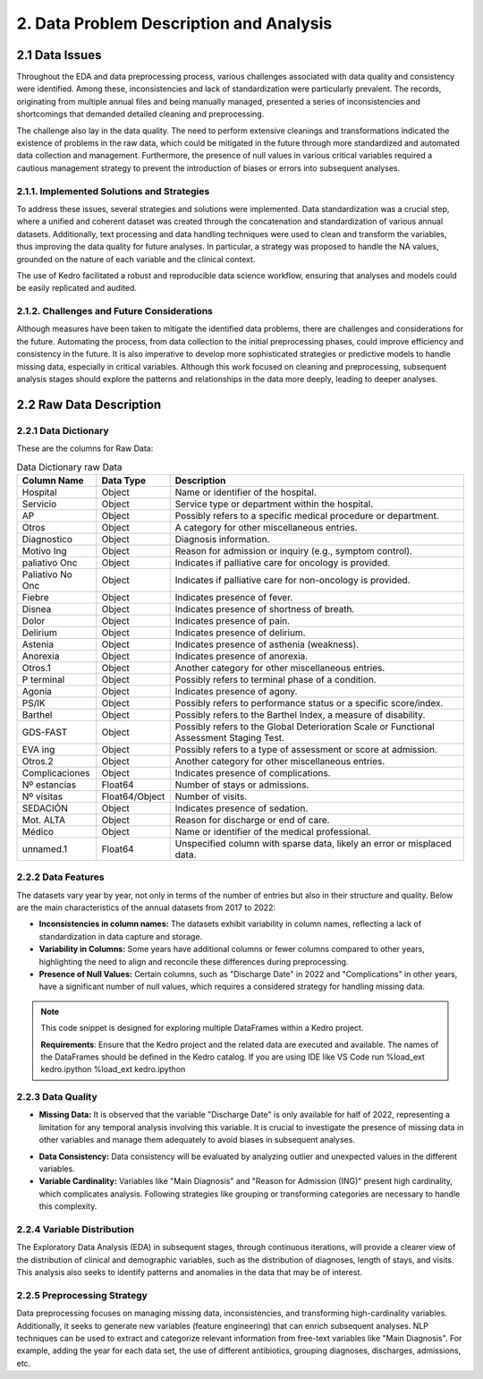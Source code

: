 2. Data Problem Description and Analysis
=========================================

2.1 Data Issues
---------------

Throughout the EDA and data preprocessing process, various challenges associated with data quality and consistency were identified. Among these, inconsistencies and lack of standardization were particularly prevalent. The records, originating from multiple annual files and being manually managed, presented a series of inconsistencies and shortcomings that demanded detailed cleaning and preprocessing.

The challenge also lay in the data quality. The need to perform extensive cleanings and transformations indicated the existence of problems in the raw data, which could be mitigated in the future through more standardized and automated data collection and management. Furthermore, the presence of null values in various critical variables required a cautious management strategy to prevent the introduction of biases or errors into subsequent analyses.

2.1.1. Implemented Solutions and Strategies
~~~~~~~~~~~~~~~~~~~~~~~~~~~~~~~~~~~~~~~~~~~~

To address these issues, several strategies and solutions were implemented. Data standardization was a crucial step, where a unified and coherent dataset was created through the concatenation and standardization of various annual datasets. Additionally, text processing and data handling techniques were used to clean and transform the variables, thus improving the data quality for future analyses. In particular, a strategy was proposed to handle the NA values, grounded on the nature of each variable and the clinical context.

The use of Kedro facilitated a robust and reproducible data science workflow, ensuring that analyses and models could be easily replicated and audited.

2.1.2. Challenges and Future Considerations
~~~~~~~~~~~~~~~~~~~~~~~~~~~~~~~~~~~~~~~~~~~~

Although measures have been taken to mitigate the identified data problems, there are challenges and considerations for the future. Automating the process, from data collection to the initial preprocessing phases, could improve efficiency and consistency in the future. It is also imperative to develop more sophisticated strategies or predictive models to handle missing data, especially in critical variables. Although this work focused on cleaning and preprocessing, subsequent analysis stages should explore the patterns and relationships in the data more deeply, leading to deeper analyses.

2.2 Raw Data Description
-------------------------

2.2.1 Data Dictionary
~~~~~~~~~~~~~~~~~~~~~~

These are the columns for Raw Data:

.. list-table:: Data Dictionary raw Data
   :header-rows: 1

   * - Column Name
     - Data Type
     - Description
   * - Hospital
     - Object
     - Name or identifier of the hospital.
   * - Servicio
     - Object
     - Service type or department within the hospital.
   * - AP
     - Object
     - Possibly refers to a specific medical procedure or department.
   * - Otros
     - Object
     - A category for other miscellaneous entries.
   * - Diagnostico
     - Object
     - Diagnosis information.
   * - Motivo Ing
     - Object
     - Reason for admission or inquiry (e.g., symptom control).
   * - paliativo Onc
     - Object
     - Indicates if palliative care for oncology is provided.
   * - Paliativo No Onc
     - Object
     - Indicates if palliative care for non-oncology is provided.
   * - Fiebre
     - Object
     - Indicates presence of fever.
   * - Disnea
     - Object
     - Indicates presence of shortness of breath.
   * - Dolor
     - Object
     - Indicates presence of pain.
   * - Delirium
     - Object
     - Indicates presence of delirium.
   * - Astenia
     - Object
     - Indicates presence of asthenia (weakness).
   * - Anorexia
     - Object
     - Indicates presence of anorexia.
   * - Otros.1
     - Object
     - Another category for other miscellaneous entries.
   * - P terminal
     - Object
     - Possibly refers to terminal phase of a condition.
   * - Agonía
     - Object
     - Indicates presence of agony.
   * - PS/IK
     - Object
     - Possibly refers to performance status or a specific score/index.
   * - Barthel
     - Object
     - Possibly refers to the Barthel Index, a measure of disability.
   * - GDS-FAST
     - Object
     - Possibly refers to the Global Deterioration Scale or Functional Assessment Staging Test.
   * - EVA ing
     - Object
     - Possibly refers to a type of assessment or score at admission.
   * - Otros.2
     - Object
     - Another category for other miscellaneous entries.
   * - Complicaciones
     - Object
     - Indicates presence of complications.
   * - Nº estancias
     - Float64
     - Number of stays or admissions.
   * - Nº visitas
     - Float64/Object
     - Number of visits.
   * - SEDACIÓN
     - Object
     - Indicates presence of sedation.
   * - Mot. ALTA
     - Object
     - Reason for discharge or end of care.
   * - Médico
     - Object
     - Name or identifier of the medical professional.
   * - unnamed.1
     - Float64
     - Unspecified column with sparse data, likely an error or misplaced data.

2.2.2 Data Features
~~~~~~~~~~~~~~~~~~~~

The datasets vary year by year, not only in terms of the number of entries but also in their structure and quality. Below are the main characteristics of the annual datasets from 2017 to 2022:

- **Inconsistencies in column names:** The datasets exhibit variability in column names, reflecting a lack of standardization in data capture and storage.

- **Variability in Columns:** Some years have additional columns or fewer columns compared to other years, highlighting the need to align and reconcile these differences during preprocessing.
  
- **Presence of Null Values:** Certain columns, such as "Discharge Date" in 2022 and "Complications" in other years, have a significant number of null values, which requires a considered strategy for handling missing data.

.. note:: 
    This code snippet is designed for exploring multiple DataFrames within a Kedro project.

    **Requirements**: 
    Ensure that the Kedro project and the related data are executed and available. The names of the DataFrames should be defined in the Kedro catalog.
    If you are using IDE like VS Code run %load_ext kedro.ipython
    %load_ext kedro.ipython

.. code-block:: python
   :caption: Exploring Multiple DataFrames
   :name: explore-dfs

   # Exploring Multiple DataFrames
   # Requirements: The Kedro project and data must be executed, DataFrame names are defined in the catalog.

   # DataFrame names that you want to explore
   dfs_names = ['hado_22', 'hado_21', 'hado_20', 'hado_19', 'hado_18', 'hado_17']

   # Loop to print information for each DataFrame
   for name in dfs_names:
       # Assuming 'catalog.load' loads the DataFrame based on its name
       # Adjust this line as needed if it's not the case
       df = catalog.load(name)

       print(f"Information and Describe for DataFrame: {name}")
       print("-----------------------------------")

       # Display the DataFrame information
       print(df.info(), df.describe(include='all').T)

       print("\\n\\n")  # Add a couple of blank lines to separate the information from different DataFrames


2.2.3 Data Quality
~~~~~~~~~~~~~~~~~~~

- **Missing Data:** It is observed that the variable "Discharge Date" is only available for half of 2022, representing a limitation for any temporal analysis involving this variable. It is crucial to investigate the presence of missing data in other variables and manage them adequately to avoid biases in subsequent analyses.
  
.. code-block:: python
   :caption: Exploring null values
   :name: explore-nulls

    import missingno as msno
    df = catalog.load('hado_concat')
    msno.matrix(df)


.. image:: /_images/msno.matrix.hado_concat.png
   :width: 600
   :alt: msno.matrix.hado_concat

- **Data Consistency:** Data consistency will be evaluated by analyzing outlier and unexpected values in the different variables.
  
- **Variable Cardinality:** Variables like "Main Diagnosis" and "Reason for Admission (ING)" present high cardinality, which complicates analysis. Following strategies like grouping or transforming categories are necessary to handle this complexity.

.. code-block:: python
   :caption: Pandas profiling Report
   :name: hado_concat_report

    from ydata_profiling import ProfileReport
    profile = ProfileReport(df, title='Pandas Profiling Report')


2.2.4 Variable Distribution
~~~~~~~~~~~~~~~~~~~~~~~~~~~~

The Exploratory Data Analysis (EDA) in subsequent stages, through continuous iterations, will provide a clearer view of the distribution of clinical and demographic variables, such as the distribution of diagnoses, length of stays, and visits. This analysis also seeks to identify patterns and anomalies in the data that may be of interest.

2.2.5 Preprocessing Strategy
~~~~~~~~~~~~~~~~~~~~~~~~~~~~~

Data preprocessing focuses on managing missing data, inconsistencies, and transforming high-cardinality variables. Additionally, it seeks to generate new variables (feature engineering) that can enrich subsequent analyses. NLP techniques can be used to extract and categorize relevant information from free-text variables like "Main Diagnosis". For example, adding the year for each data set, the use of different antibiotics, grouping diagnoses, discharges, admissions, etc.